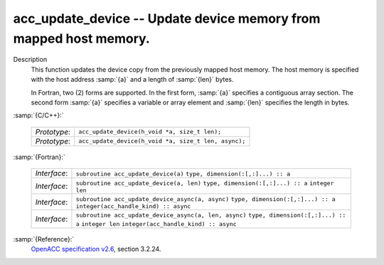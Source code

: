 ..
  Copyright 1988-2021 Free Software Foundation, Inc.
  This is part of the GCC manual.
  For copying conditions, see the GPL license file

.. _acc_update_device:
acc_update_device -- Update device memory from mapped host memory.
******************************************************************

Description
  This function updates the device copy from the previously mapped host memory.
  The host memory is specified with the host address :samp:`{a}` and a length of
  :samp:`{len}` bytes.

  In Fortran, two (2) forms are supported. In the first form, :samp:`{a}` specifies
  a contiguous array section. The second form :samp:`{a}` specifies a variable or
  array element and :samp:`{len}` specifies the length in bytes.

:samp:`{C/C++}:`

  ============  ====================================================
  *Prototype*:  ``acc_update_device(h_void *a, size_t len);``
  *Prototype*:  ``acc_update_device(h_void *a, size_t len, async);``
  ============  ====================================================

:samp:`{Fortran}:`

  ============  =====================================================
  *Interface*:  ``subroutine acc_update_device(a)``
                ``type, dimension(:[,:]...) :: a``
  *Interface*:  ``subroutine acc_update_device(a, len)``
                ``type, dimension(:[,:]...) :: a``
                ``integer len``
  *Interface*:  ``subroutine acc_update_device_async(a, async)``
                ``type, dimension(:[,:]...) :: a``
                ``integer(acc_handle_kind) :: async``
  *Interface*:  ``subroutine acc_update_device_async(a, len, async)``
                ``type, dimension(:[,:]...) :: a``
                ``integer len``
                ``integer(acc_handle_kind) :: async``
  ============  =====================================================

:samp:`{Reference}:`
  `OpenACC specification v2.6 <https://www.openacc.org>`_, section
  3.2.24.


